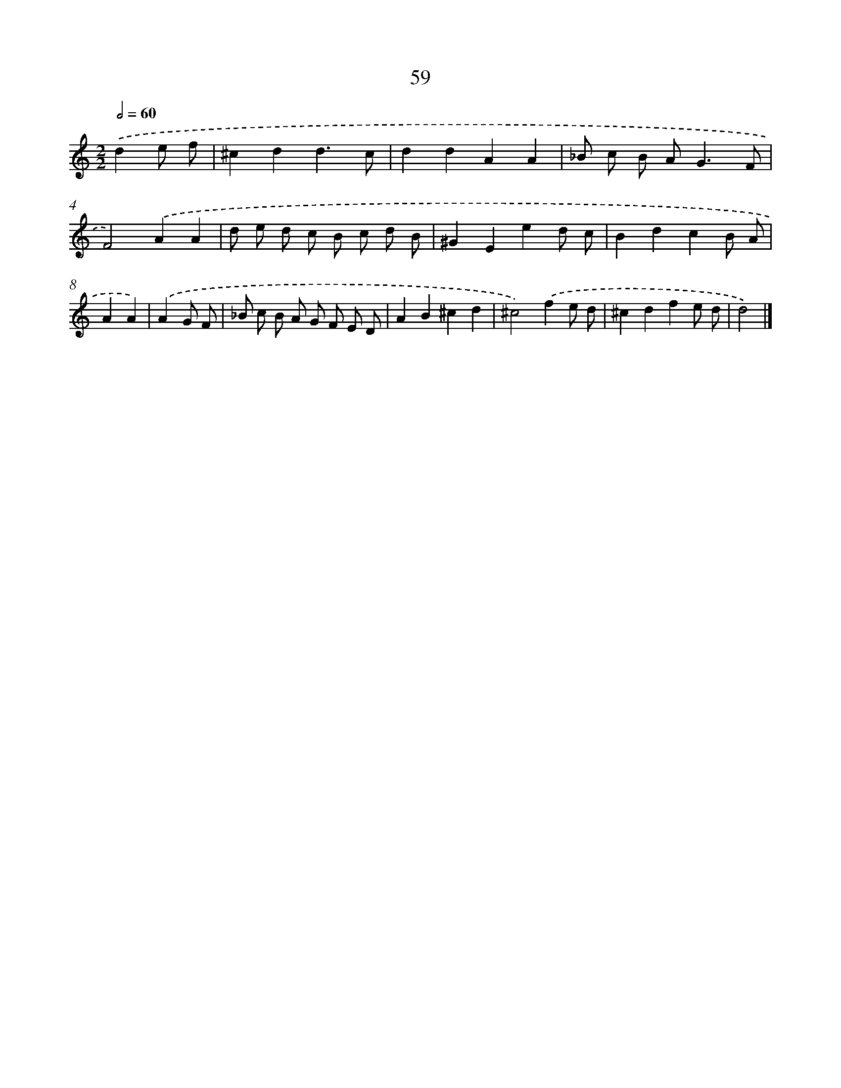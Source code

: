 X: 11369
T: 59
%%abc-version 2.0
%%abcx-abcm2ps-target-version 5.9.1 (29 Sep 2008)
%%abc-creator hum2abc beta
%%abcx-conversion-date 2018/11/01 14:37:14
%%humdrum-veritas 2426434004
%%humdrum-veritas-data 1088940966
%%continueall 1
%%barnumbers 0
L: 1/8
M: 2/2
Q: 1/2=60
K: C clef=treble
.('d2e f [I:setbarnb 1]|
^c2d2d3c |
d2d2A2A2 |
_B c B A2<G2F |
F4).('A2A2 |
d e d c B c d B |
^G2E2e2d c |
B2d2c2B A |
A2A2) |
.('A2G F [I:setbarnb 9]|
_B c B A G F E D |
A2B2^c2d2 |
^c4).('f2e d |
^c2d2f2e d |
d4) |]
